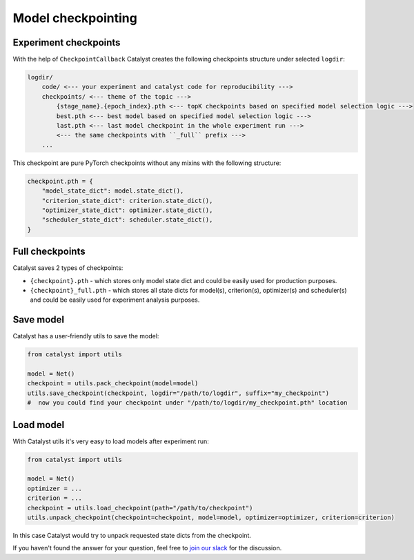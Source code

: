 Model checkpointing
==============================================================================

Experiment checkpoints
----------------------------------------------------
With the help of ``CheckpointCallback``
Catalyst creates the following checkpoints structure under selected ``logdir``:

.. code-block:: bash

    logdir/
        code/ <--- your experiment and catalyst code for reproducibility --->
        checkpoints/ <--- theme of the topic --->
            {stage_name}.{epoch_index}.pth <--- topK checkpoints based on specified model selection logic --->
            best.pth <--- best model based on specified model selection logic --->
            last.pth <--- last model checkpoint in the whole experiment run --->
            <--- the same checkpoints with ``_full`` prefix --->
        ...

This checkpoint are pure PyTorch checkpoints without any mixins with the following structure:

.. code-block:: bash

    checkpoint.pth = {
        "model_state_dict": model.state_dict(),
        "criterion_state_dict": criterion.state_dict(),
        "optimizer_state_dict": optimizer.state_dict(),
        "scheduler_state_dict": scheduler.state_dict(),
    }

Full checkpoints
----------------------------------------------------
Catalyst saves 2 types of checkpoints:

- ``{checkpoint}.pth`` - which stores only model state dict and could be easily used for production purposes.
- ``{checkpoint}_full.pth`` - which stores all state dicts for model(s), criterion(s), optimizer(s) and scheduler(s)  and could be easily used for experiment analysis purposes.

Save model
----------------------------------------------------
Catalyst has a user-friendly utils to save the model:

.. code-block:: python

    from catalyst import utils

    model = Net()
    checkpoint = utils.pack_checkpoint(model=model)
    utils.save_checkpoint(checkpoint, logdir="/path/to/logdir", suffix="my_checkpoint")
    #  now you could find your checkpoint under "/path/to/logdir/my_checkpoint.pth" location

Load model
----------------------------------------------------
With Catalyst utils it's very easy to load models after experiment run:

.. code-block:: python

    from catalyst import utils

    model = Net()
    optimizer = ...
    criterion = ...
    checkpoint = utils.load_checkpoint(path="/path/to/checkpoint")
    utils.unpack_checkpoint(checkpoint=checkpoint, model=model, optimizer=optimizer, criterion=criterion)

In this case Catalyst would try to unpack requested state dicts from the checkpoint.


If you haven't found the answer for your question, feel free to `join our slack`_ for the discussion.

.. _`join our slack`: https://join.slack.com/t/catalyst-team-core/shared_invite/zt-d9miirnn-z86oKDzFMKlMG4fgFdZafw